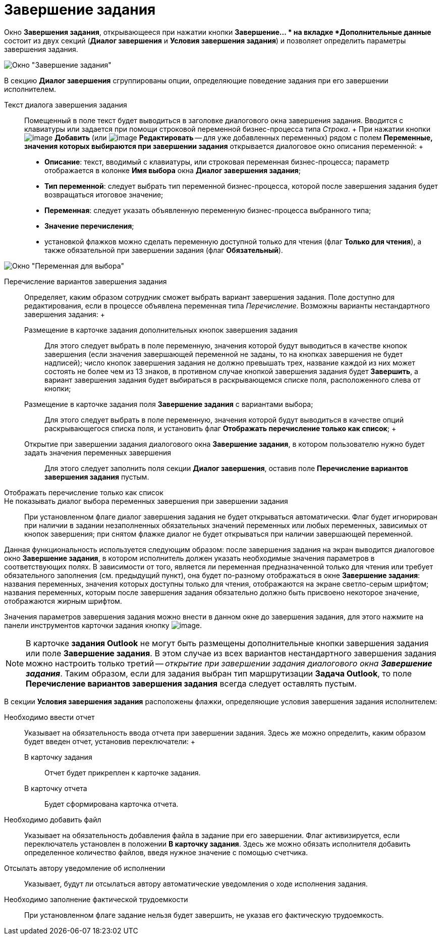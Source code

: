 = Завершение задания

Окно *Завершения задания*, открывающееся при нажатии кнопки *Завершение... * на вкладке *Дополнительные данные* состоит из двух секций (*Диалог завершения* и *Условия завершения задания*) и позволяет определить параметры завершения задания.

image::Function_Task_CloseTask.png[ Окно "Завершение задания"]

В секцию *Диалог завершения* сгруппированы опции, определяющие поведение задания при его завершении исполнителем.

Текст диалога завершения задания::
  Помещенный в поле текст будет выводиться в заголовке диалогового окна завершения задания. Вводится с клавиатуры или задается при помощи строковой переменной бизнес-процесса типа _Строка_.
  +
  При нажатии кнопки image:Buttons/Add.png[image] *Добавить* (или image:Buttons/Edit.png[image] *Редактировать* -- для уже добавленных переменных) рядом с полем *Переменные, значения которых выбираются при завершении задания* открывается диалоговое окно описания переменной:
  +
  * *Описание*: текст, вводимый с клавиатуры, или строковая переменная бизнес-процесса; параметр отображается в колонке *Имя выбора* окна *Диалог завершения задания*;
  * *Тип переменной*: следует выбрать тип переменной бизнес-процесса, которой после завершения задания будет возвращаться итоговое значение;
  * *Переменная*: следует указать объявленную переменную бизнес-процесса выбранного типа;
  * *Значение перечисления*;
  * установкой флажков можно сделать переменную доступной только для чтения (флаг *Только для чтения*), а также обязательной при завершении задания (флаг *Обязательный*).

image::Function_Task_CloseTask_VariableSelect.png[ Окно "Переменная для выбора"]

Перечисление вариантов завершения задания::
  Определяет, каким образом сотрудник сможет выбрать вариант завершения задания. Поле доступно для редактирования, если в процессе объявлена переменная типа _Перечисление_. Возможны варианты нестандартного завершения задания:
  +
  Размещение в карточке задания дополнительных кнопок завершения задания;;
    Для этого следует выбрать в поле переменную, значения которой будут выводиться в качестве кнопок завершения (если значения завершающей переменной не заданы, то на кнопках завершения не будет надписей); число кнопок завершения задания не должно превышать трех, название каждой из них может состоять не более чем из 13 знаков, в противном случае кнопкой завершения задания будет *Завершить*, а вариант завершения задания будет выбираться в раскрывающемся списке поля, расположенного слева от кнопки;
  Размещение в карточке задания поля *Завершение задания* с вариантами выбора;;;
    Для этого следует выбрать в поле переменную, значения которой будут выводиться в качестве опций раскрывающегося списка поля, и установить флаг *Отображать перечисление только как список*;
  +
  Открытие при завершении задания диалогового окна *Завершение задания*, в котором пользователю нужно будет задать значения переменных завершения;;
    Для этого следует заполнить поля секции *Диалог завершения*, оставив поле *Перечисление вариантов завершения задания* пустым.
Отображать перечисление только как список::
Не показывать диалог выбора переменных завершения при завершении задания::
  При установленном флаге диалог завершения задания не будет открываться автоматически. Флаг будет игнорирован при наличии в задании незаполненных обязательных значений переменных или любых переменных, зависимых от кнопок завершения; при снятом флажке диалог не будет открываться при наличии завершающей переменной.

Данная функциональность используется следующим образом: после завершения задания на экран выводится диалоговое окно *Завершение задания*, в котором исполнитель должен указать необходимые значения параметров в соответствующих полях. В зависимости от того, является ли переменная предназначенной только для чтения или требует обязательного заполнения (см. предыдущий пункт), она будет по-разному отображаться в окне *Завершение задания*: названия переменных, значения которых доступны только для чтения, отображаются на экране светло-серым шрифтом; названия переменных, которым после завершения задания обязательно должно быть присвоено некоторое значение, отображаются жирным шрифтом.

Значения параметров завершения задания можно внести в данном окне до завершения задания, для этого нажмите на панели инструментов карточки задания кнопку image:Buttons/FinichTask.png[image].

[NOTE]
====
В карточке *задания Outlook* не могут быть размещены дополнительные кнопки завершения задания или поле *Завершение задания*. В этом случае из всех вариантов нестандартного завершения задания можно настроить только третий -- _открытие при завершении задания диалогового окна_ *_Завершение задания_*. Таким образом, если для задания выбран тип маршрутизации *Задача Outlook*, то поле *Перечисление вариантов завершения задания* всегда следует оставлять пустым.
====

В секции *Условия завершения задания* расположены флажки, определяющие условия завершения задания исполнителем:

Необходимо ввести отчет::
  Указывает на обязательность ввода отчета при завершении задания. Здесь же можно определить, каким образом будет введен отчет, установив переключатели:
  +
  В карточку задания;;
    Отчет будет прикреплен к карточке задания.
  В карточку отчета;;
    Будет сформирована карточка отчета.
Необходимо добавить файл::
  Указывает на обязательность добавления файла в задание при его завершении. Флаг активизируется, если переключатель установлен в положении *В карточку задания*. Здесь же можно обязать исполнителя добавить определенное количество файлов, введя нужное значение с помощью счетчика.
Отсылать автору уведомление об исполнении::
  Указывает, будут ли отсылаться автору автоматические уведомления о ходе исполнения задания.
Необходимо заполнение фактической трудоемкости::
  При установленном флаге задание нельзя будет завершить, не указав его фактическую трудоемкость.
